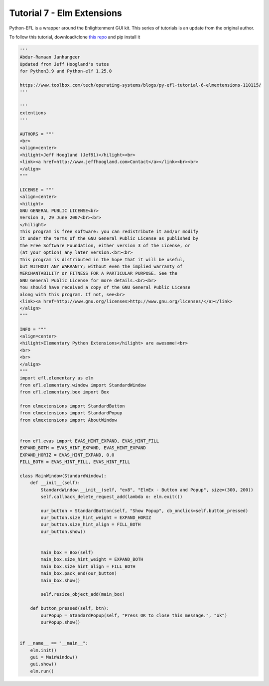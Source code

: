 Tutorial 7 - Elm Extensions
===========================


Python-EFL is a wrapper around the Enlightenment GUI kit. This series of
tutorials is an update from the original author.

To follow this tutorial, download/clone `this
repo <https://github.com/BodhiDev/python3-elm-extensions>`__ and pip
install it

.. code:: python

   '''
   Abdur-Ramaan Janhangeer
   Updated from Jeff Hoogland's tutos
   for Python3.9 and Python-elf 1.25.0

   https://www.toolbox.com/tech/operating-systems/blogs/py-efl-tutorial-6-elmextensions-110115/
   '''

   '''
   extentions
   '''

   AUTHORS = """
   <br>
   <align=center>
   <hilight>Jeff Hoogland (Jef91)</hilight><br>
   <link><a href=http://www.jeffhoogland.com>Contact</a></link><br><br>
   </align>
   """

   LICENSE = """
   <align=center>
   <hilight>
   GNU GENERAL PUBLIC LICENSE<br>
   Version 3, 29 June 2007<br><br>
   </hilight>
   This program is free software: you can redistribute it and/or modify 
   it under the terms of the GNU General Public License as published by 
   the Free Software Foundation, either version 3 of the License, or 
   (at your option) any later version.<br><br>
   This program is distributed in the hope that it will be useful, 
   but WITHOUT ANY WARRANTY; without even the implied warranty of 
   MERCHANTABILITY or FITNESS FOR A PARTICULAR PURPOSE. See the 
   GNU General Public License for more details.<br><br>
   You should have received a copy of the GNU General Public License 
   along with this program. If not, see<br>
   <link><a href=http://www.gnu.org/licenses>http://www.gnu.org/licenses/</a></link>
   </align>
   """

   INFO = """
   <align=center>
   <hilight>Elementary Python Extensions</hilight> are awesome!<br> 
   <br>
   <br>
   </align>
   """
   import efl.elementary as elm
   from efl.elementary.window import StandardWindow
   from efl.elementary.box import Box

   from elmextensions import StandardButton
   from elmextensions import StandardPopup
   from elmextensions import AboutWindow


   from efl.evas import EVAS_HINT_EXPAND, EVAS_HINT_FILL
   EXPAND_BOTH = EVAS_HINT_EXPAND, EVAS_HINT_EXPAND
   EXPAND_HORIZ = EVAS_HINT_EXPAND, 0.0
   FILL_BOTH = EVAS_HINT_FILL, EVAS_HINT_FILL

   class MainWindow(StandardWindow):
       def __init__(self):
           StandardWindow.__init__(self, "ex8", "ElmEx - Button and Popup", size=(300, 200))
           self.callback_delete_request_add(lambda o: elm.exit())

           our_button = StandardButton(self, "Show Popup", cb_onclick=self.button_pressed)
           our_button.size_hint_weight = EXPAND_HORIZ
           our_button.size_hint_align = FILL_BOTH
           our_button.show()


           main_box = Box(self)
           main_box.size_hint_weight = EXPAND_BOTH
           main_box.size_hint_align = FILL_BOTH
           main_box.pack_end(our_button)
           main_box.show()

           self.resize_object_add(main_box)

       def button_pressed(self, btn):
           ourPopup = StandardPopup(self, "Press OK to close this message.", "ok")
           ourPopup.show()


   if __name__ == "__main__":
       elm.init()
       gui = MainWindow()
       gui.show()
       elm.run()
